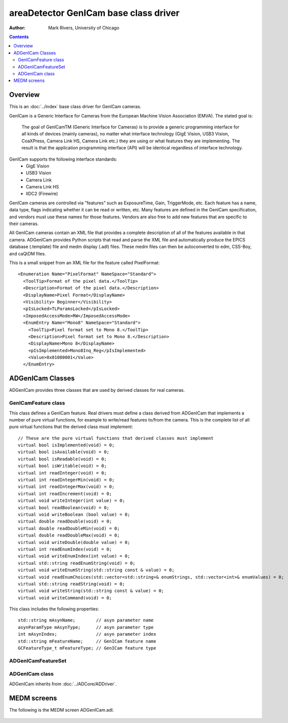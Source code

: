 ======================================
areaDetector GenICam base class driver
======================================

:author: Mark Rivers, University of Chicago

.. contents:: Contents

Overview
--------

This is an :doc:`../index` base class driver for GenICam cameras.

GenICam is a Generic Interface for Cameras from the European Machine Vision Association (EMVA). 
The stated goal is:

  The goal of GenICamTM (Generic Interface for Cameras) is to provide a generic programming interface for 
  all kinds of devices (mainly cameras), no matter what interface technology (GigE Vision, USB3 Vision, CoaXPress, 
  Camera Link HS, Camera Link etc.) they are using or what features they are implementing. 
  The result is that the application programming interface (API) will be identical regardless 
  of interface technology.

GenICam supports the following interface standards:
  - GigE Vision 
  - USB3 Vision
  - Camera Link
  - Camera Link HS
  - IIDC2 (Firewire)

GenICam cameras are controlled via "features" such as ExposureTime, Gain, TriggerMode, etc.  Each feature has a
name, data type, flags indicating whether it can be read or written, etc.
Many features are defined in the GenICam specification, and vendors must use these names
for those features.  Vendors are also free to add new features that are specific to their cameras.

All GenICam cameras contain an XML file that provides a complete description of all of the features available
in that camera. ADGenICam provides Python scripts that read and parse the XML file and automatically produce
the EPICS database (.template) file and medm display (.adl) files.  These medm files can then be autoconverted
to edm, CSS-Boy, and caQtDM files.

This is a small snippet from an XML file for the feature called PixelFormat::

  <Enumeration Name="PixelFormat" NameSpace="Standard">
    <ToolTip>Format of the pixel data.</ToolTip>
    <Description>Format of the pixel data.</Description>
    <DisplayName>Pixel Format</DisplayName>
    <Visibility> Beginner</Visibility>
    <pIsLocked>TLParamsLocked</pIsLocked>
    <ImposedAccessMode>RW</ImposedAccessMode>
    <EnumEntry Name="Mono8" NameSpace="Standard">
      <ToolTip>Pixel format set to Mono 8.</ToolTip>
      <Description>Pixel format set to Mono 8.</Description>
      <DisplayName>Mono 8</DisplayName>
      <pIsImplemented>Mono8Inq_Reg</pIsImplemented>
      <Value>0x01080001</Value>
    </EnumEntry>


ADGenICam Classes
-----------------
ADGenICam provides three classes that are used by derived classes for real cameras.

GenICamFeature class
====================
This class defines a GenICam feature.  Real drivers must define a class derived from ADGenICam that implements
a number of pure virtual functions, for example to write/read features to/from the camera.  
This is the complete list of all pure virtual functions that the derived class must implement::

    // These are the pure virtual functions that derived classes must implement
    virtual bool isImplemented(void) = 0;
    virtual bool isAvailable(void) = 0;
    virtual bool isReadable(void) = 0;
    virtual bool isWritable(void) = 0;
    virtual int readInteger(void) = 0;
    virtual int readIntegerMin(void) = 0;
    virtual int readIntegerMax(void) = 0;
    virtual int readIncrement(void) = 0;
    virtual void writeInteger(int value) = 0;
    virtual bool readBoolean(void) = 0;
    virtual void writeBoolean (bool value) = 0;
    virtual double readDouble(void) = 0;
    virtual double readDoubleMin(void) = 0;
    virtual double readDoubleMax(void) = 0;
    virtual void writeDouble(double value) = 0;
    virtual int readEnumIndex(void) = 0;
    virtual void writeEnumIndex(int value) = 0;
    virtual std::string readEnumString(void) = 0;
    virtual void writeEnumString(std::string const & value) = 0;
    virtual void readEnumChoices(std::vector<std::string>& enumStrings, std::vector<int>& enumValues) = 0;
    virtual std::string readString(void) = 0;
    virtual void writeString(std::string const & value) = 0;
    virtual void writeCommand(void) = 0;

This class includes the following properties::

    std::string mAsynName;        // asyn parameter name
    asynParamType mAsynType;      // asyn parameter type
    int mAsynIndex;               // asyn parameter index
    std::string mFeatureName;     // GenICam feature name
    GCFeatureType_t mFeatureType; // GenICam feature type


ADGenICamFeatureSet
===================

ADGenICam class
===============
ADGenICam inherits from :doc:`../ADCore/ADDriver`.

MEDM screens
------------

The following is the MEDM screen ADGenICam.adl.

.. figure:: prosilica.png
    :align: center

